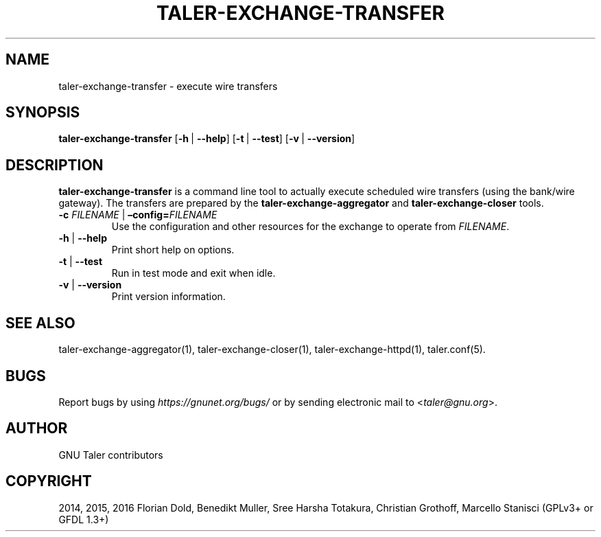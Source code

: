 .\" Man page generated from reStructuredText.
.
.TH "TALER-EXCHANGE-TRANSFER" "1" "Mar 22, 2020" "0.6pre1" "GNU Taler"
.SH NAME
taler-exchange-transfer \- execute wire transfers
.
.nr rst2man-indent-level 0
.
.de1 rstReportMargin
\\$1 \\n[an-margin]
level \\n[rst2man-indent-level]
level margin: \\n[rst2man-indent\\n[rst2man-indent-level]]
-
\\n[rst2man-indent0]
\\n[rst2man-indent1]
\\n[rst2man-indent2]
..
.de1 INDENT
.\" .rstReportMargin pre:
. RS \\$1
. nr rst2man-indent\\n[rst2man-indent-level] \\n[an-margin]
. nr rst2man-indent-level +1
.\" .rstReportMargin post:
..
.de UNINDENT
. RE
.\" indent \\n[an-margin]
.\" old: \\n[rst2man-indent\\n[rst2man-indent-level]]
.nr rst2man-indent-level -1
.\" new: \\n[rst2man-indent\\n[rst2man-indent-level]]
.in \\n[rst2man-indent\\n[rst2man-indent-level]]u
..
.SH SYNOPSIS
.sp
\fBtaler\-exchange\-transfer\fP
[\fB\-h\fP\ |\ \fB\-\-help\fP] [\fB\-t\fP\ |\ \fB\-\-test\fP] [\fB\-v\fP\ |\ \fB\-\-version\fP]
.SH DESCRIPTION
.sp
\fBtaler\-exchange\-transfer\fP is a command line tool to actually execute scheduled wire transfers (using the bank/wire gateway).
The transfers are prepared by the \fBtaler\-exchange\-aggregator\fP and \fBtaler\-exchange\-closer\fP tools.
.INDENT 0.0
.TP
\fB\-c\fP \fIFILENAME\fP | \fB–config=\fP‌\fIFILENAME\fP
Use the configuration and other resources for the exchange to operate
from \fIFILENAME\fP\&.
.TP
\fB\-h\fP | \fB\-\-help\fP
Print short help on options.
.TP
\fB\-t\fP | \fB\-\-test\fP
Run in test mode and exit when idle.
.TP
\fB\-v\fP | \fB\-\-version\fP
Print version information.
.UNINDENT
.SH SEE ALSO
.sp
taler\-exchange\-aggregator(1), taler\-exchange\-closer(1),
taler\-exchange\-httpd(1), taler.conf(5).
.SH BUGS
.sp
Report bugs by using \fI\%https://gnunet.org/bugs/\fP or by sending electronic
mail to <\fI\%taler@gnu.org\fP>.
.SH AUTHOR
GNU Taler contributors
.SH COPYRIGHT
2014, 2015, 2016 Florian Dold, Benedikt Muller, Sree Harsha Totakura, Christian Grothoff, Marcello Stanisci (GPLv3+ or GFDL 1.3+)
.\" Generated by docutils manpage writer.
.
